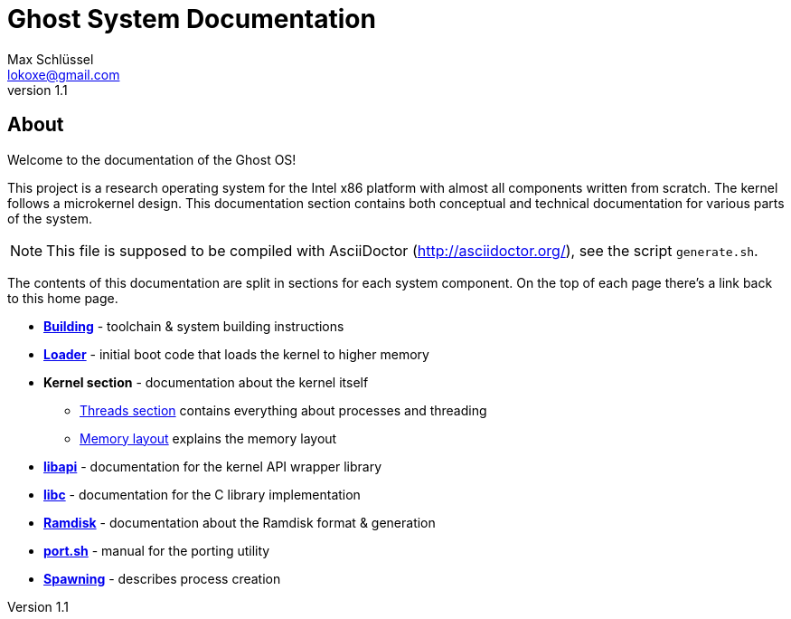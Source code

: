 = Ghost System Documentation
Max Schlüssel <lokoxe@gmail.com>
v1.1
:last-update-label!:

About
-----
Welcome to the documentation of the Ghost OS!

This project is a research operating system for the Intel x86 platform with
almost all components written from scratch. The kernel follows a microkernel
design. This documentation section contains both conceptual and technical
documentation for various parts of the system.

NOTE: This file is supposed to be compiled with AsciiDoctor
(http://asciidoctor.org/), see the script `generate.sh`.

The contents of this documentation are split in sections for each system
component. On the top of each page there's a link back to this home page.

* *<<building#,Building>>* - toolchain & system building instructions
* *<<loader#,Loader>>* - initial boot code that loads the kernel to higher memory
* *Kernel section* - documentation about the kernel itself
	** <<threads#,Threads section>> contains everything about processes and threading
	** <<memory#,Memory layout>> explains the memory layout
* *<<libapi#,libapi>>* - documentation for the kernel API wrapper library
* *<<libc#,libc>>* - documentation for the C library implementation
* *<<ramdisk-format#,Ramdisk>>* - documentation about the Ramdisk format & generation
* *<<port#,port.sh>>* - manual for the porting utility
* *<<spawning#,Spawning>>* - describes process creation
